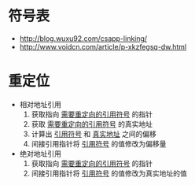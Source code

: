 * 符号表
  + http://blog.wuxu92.com/csapp-linking/
  + http://www.voidcn.com/article/p-xkzfegsq-dw.html

* 重定位
  + 相对地址引用
    1. 获取指向 _需要重定向的引用符号_ 的指针
    2. 获取 _需要重定向的引用符号_ 的真实地址
    3. 计算出 _引用符号_ 和 _真实地址_ 之间的偏移
    4. 间接引用指针将 _引用符号_ 的值修改为偏移量

  + 绝对地址引用
    1. 获取指向 _需要重定向的引用符号_ 的指针
    2. 间接引用指针将 _引用符号_ 的值修改为真实地址的值
